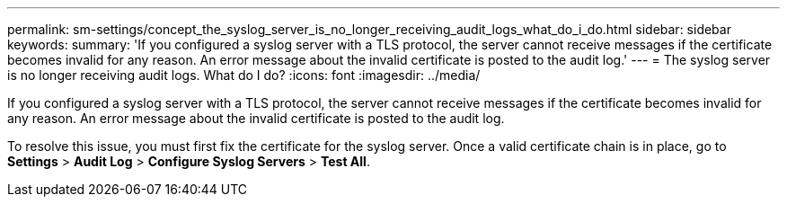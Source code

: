 ---
permalink: sm-settings/concept_the_syslog_server_is_no_longer_receiving_audit_logs_what_do_i_do.html
sidebar: sidebar
keywords: 
summary: 'If you configured a syslog server with a TLS protocol, the server cannot receive messages if the certificate becomes invalid for any reason. An error message about the invalid certificate is posted to the audit log.'
---
= The syslog server is no longer receiving audit logs. What do I do?
:icons: font
:imagesdir: ../media/

[.lead]
If you configured a syslog server with a TLS protocol, the server cannot receive messages if the certificate becomes invalid for any reason. An error message about the invalid certificate is posted to the audit log.

To resolve this issue, you must first fix the certificate for the syslog server. Once a valid certificate chain is in place, go to *Settings* > *Audit Log* > *Configure Syslog Servers* > *Test All*.
